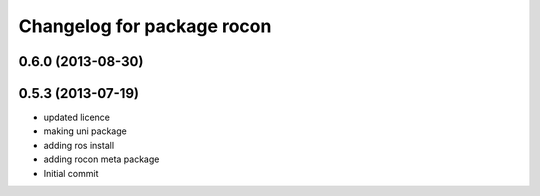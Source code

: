 ^^^^^^^^^^^^^^^^^^^^^^^^^^^
Changelog for package rocon
^^^^^^^^^^^^^^^^^^^^^^^^^^^

0.6.0 (2013-08-30)
------------------

0.5.3 (2013-07-19)
------------------
* updated licence
* making uni package
* adding ros install
* adding rocon meta package
* Initial commit
